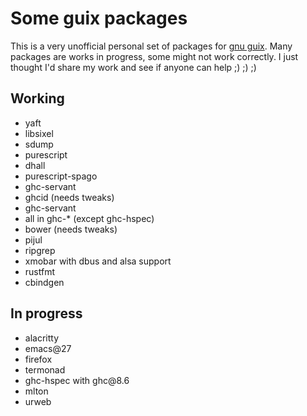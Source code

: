 * Some guix packages
  This is a very unofficial personal set of packages for [[https://guix.gnu.org/][gnu guix]].
  Many packages are works in progress, some might not work correctly.
  I just thought I'd share my work and see if anyone can help ;) ;) ;)
** Working
   - yaft
   - libsixel
   - sdump
   - purescript
   - dhall
   - purescript-spago
   - ghc-servant
   - ghcid (needs tweaks)
   - ghc-servant
   - all in ghc-* (except ghc-hspec)
   - bower (needs tweaks)
   - pijul
   - ripgrep
   - xmobar with dbus and alsa support
   - rustfmt
   - cbindgen
** In progress
   - alacritty
   - emacs@27
   - firefox
   - termonad
   - ghc-hspec with ghc@8.6
   - mlton
   - urweb
